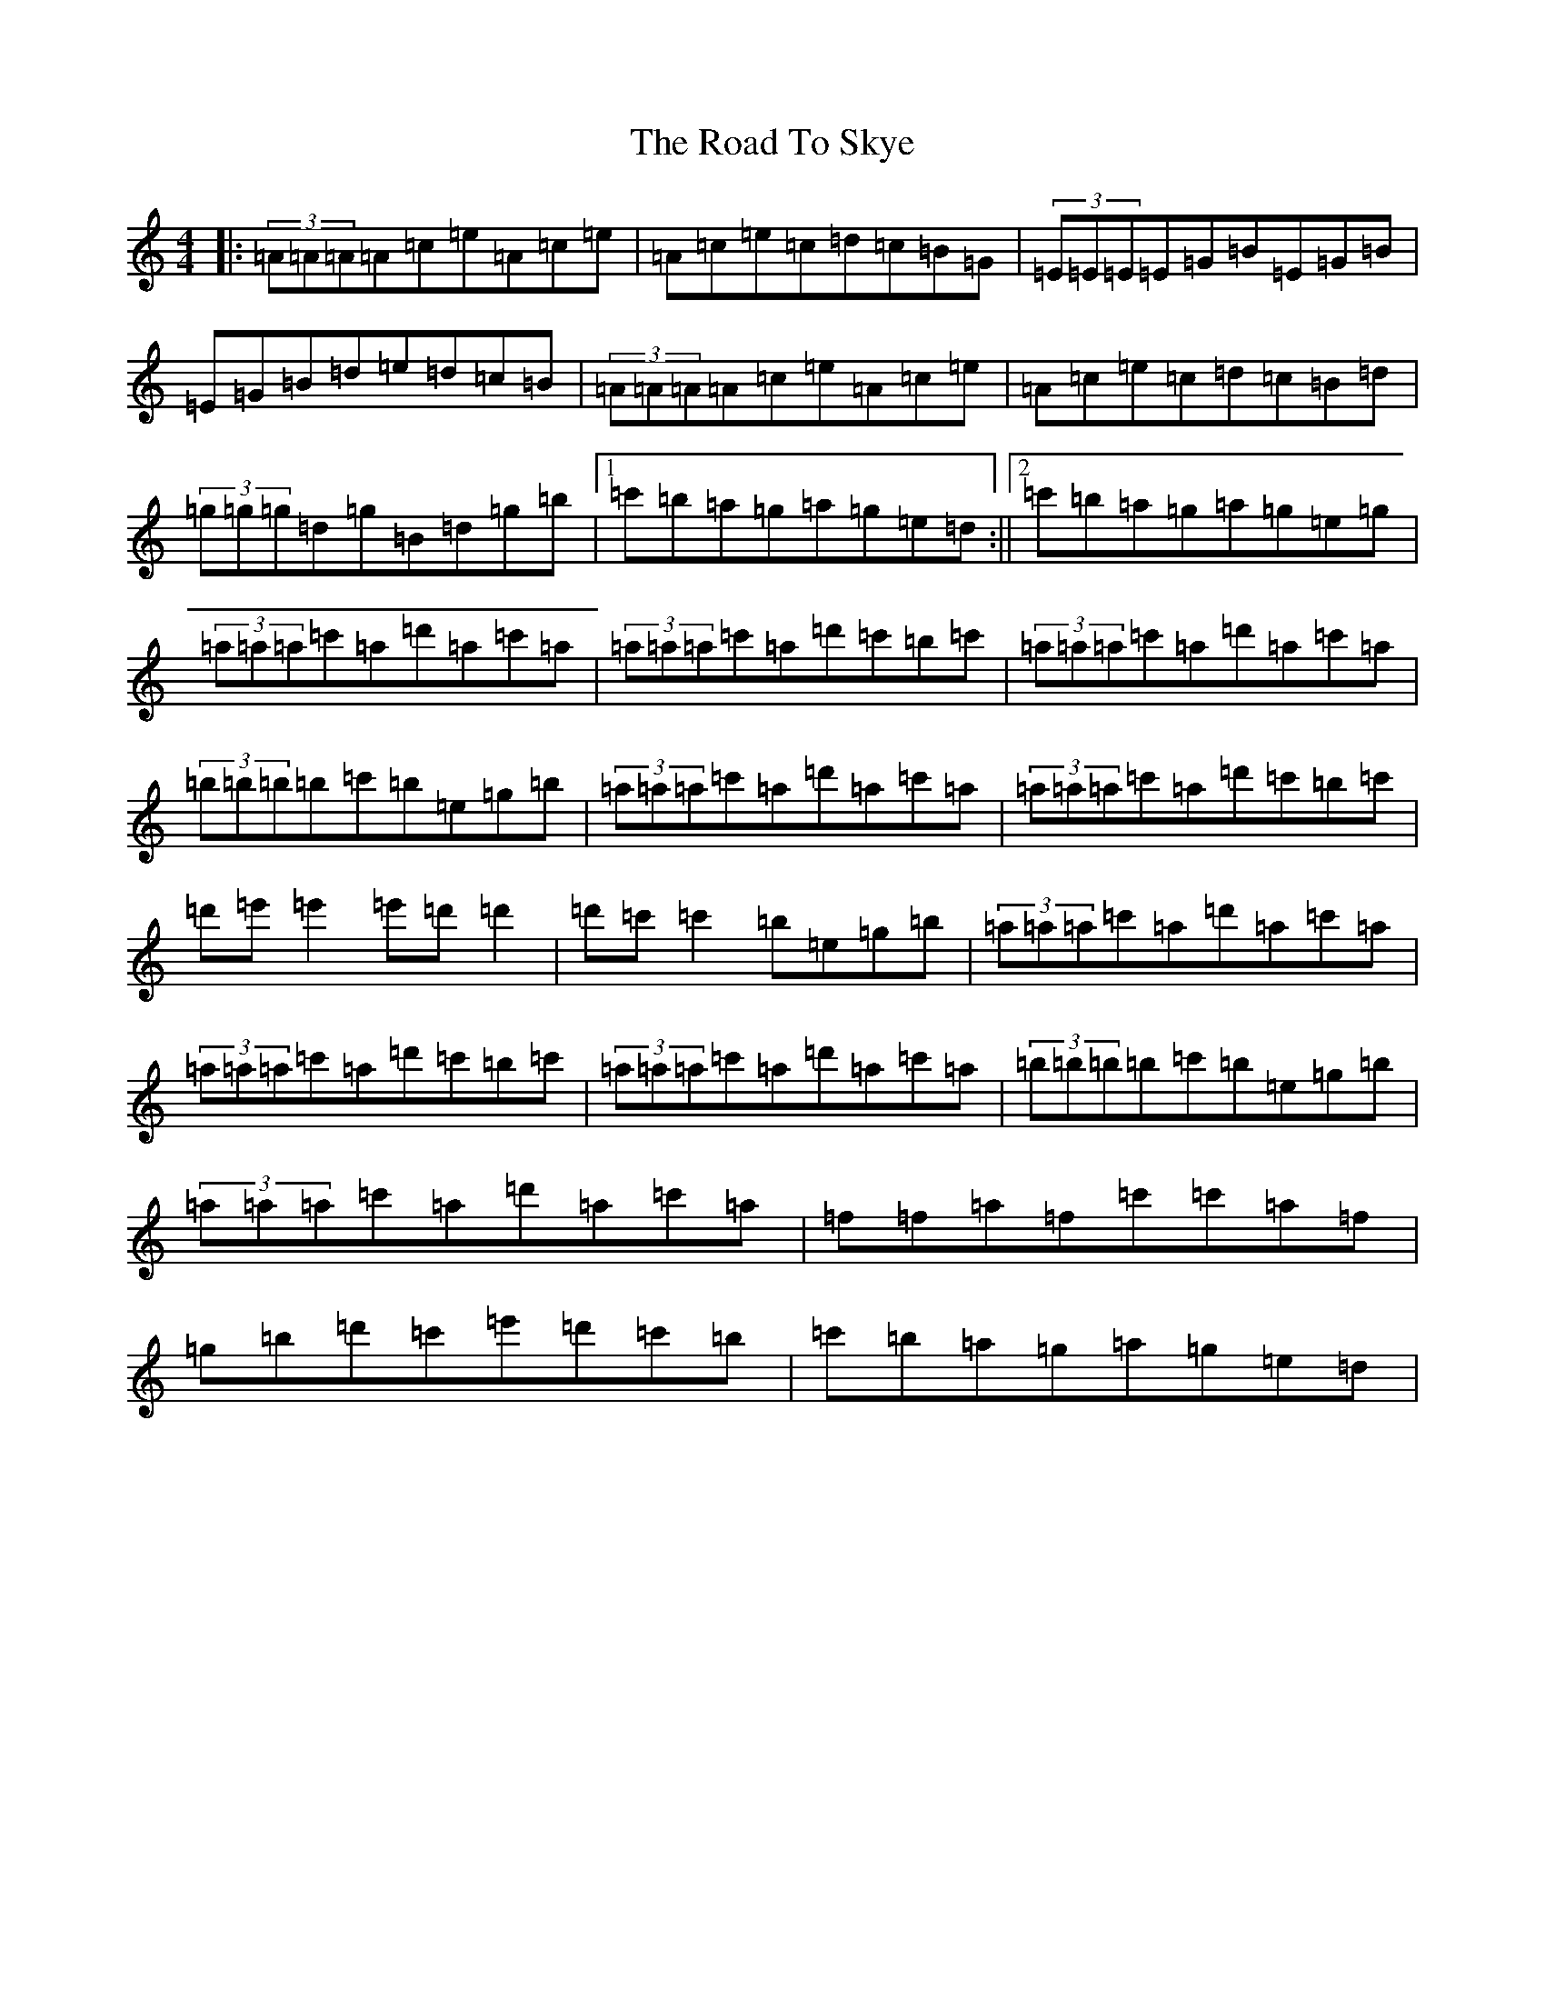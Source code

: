 X: 6441
T: Road To Skye, The
S: https://thesession.org/tunes/1709#setting42852
Z: A Major
R: jig
M:4/4
L:1/8
K: C Major
|:(3=A=A=A=A=c=e=A=c=e|=A=c=e=c=d=c=B=G|(3=E=E=E=E=G=B=E=G=B|=E=G=B=d=e=d=c=B|(3=A=A=A=A=c=e=A=c=e|=A=c=e=c=d=c=B=d|(3=g=g=g=d=g=B=d=g=b|1=c'=b=a=g=a=g=e=d:||2=c'=b=a=g=a=g=e=g|(3=a=a=a=c'=a=d'=a=c'=a|(3=a=a=a=c'=a=d'=c'=b=c'|(3=a=a=a=c'=a=d'=a=c'=a|(3=b=b=b=b=c'=b=e=g=b|(3=a=a=a=c'=a=d'=a=c'=a|(3=a=a=a=c'=a=d'=c'=b=c'|=d'=e'=e'2=e'=d'=d'2|=d'=c'=c'2=b=e=g=b|(3=a=a=a=c'=a=d'=a=c'=a|(3=a=a=a=c'=a=d'=c'=b=c'|(3=a=a=a=c'=a=d'=a=c'=a|(3=b=b=b=b=c'=b=e=g=b|(3=a=a=a=c'=a=d'=a=c'=a|=f=f=a=f=c'=c'=a=f|=g=b=d'=c'=e'=d'=c'=b|=c'=b=a=g=a=g=e=d|